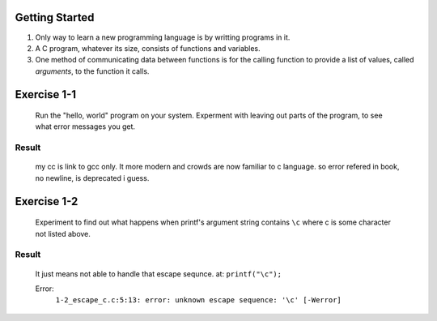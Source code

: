 Getting Started
---------------

1. Only way to learn a new programming language is by writting programs in it.
#. A C program, whatever its size, consists of functions and variables.
#. One method of communicating data between functions is for the calling function to provide a list of values, called *arguments*, to the function it calls.

Exercise 1-1
------------
   Run the "hello, world" program on your system.
   Experment with leaving out parts of the program, to see what error messages you get.

Result
^^^^^^
   my cc is link to gcc only.
   It more modern and crowds are now familiar to c language.
   so error refered in book, no newline, is deprecated i guess.

Exercise 1-2
------------
   Experiment to find out what happens when printf's argument string contains ``\c`` where c is some character not listed above.

Result
^^^^^^
   It just means not able to handle that escape sequnce.
   at: ``printf("\c");``

   Error:
      ``1-2_escape_c.c:5:13: error: unknown escape sequence: '\c' [-Werror]``

